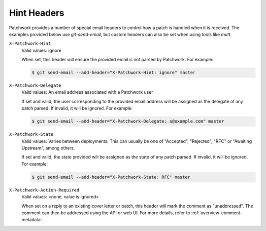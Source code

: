Hint Headers
============

Patchwork provides a number of special email headers to control how a patch is
handled when it is received. The examples provided below use `git-send-email`,
but custom headers can also be set when using tools like `mutt`.

``X-Patchwork-Hint``
  Valid values: ignore

  When set, this header will ensure the provided email is not parsed
  by Patchwork. For example:

  .. code-block:: shell

     $ git send-email --add-header="X-Patchwork-Hint: ignore" master

``X-Patchwork-Delegate``
  Valid values: An email address associated with a Patchwork user

  If set and valid, the user corresponding to the provided email address will
  be assigned as the delegate of any patch parsed. If invalid, it will be
  ignored.  For example:

  .. code-block:: shell

     $ git send-email --add-header="X-Patchwork-Delegate: a@example.com" master

``X-Patchwork-State``
  Valid values: Varies between deployments. This can usually be one of
  "Accepted", "Rejected", "RFC" or "Awaiting Upstream", among others.

  If set and valid, the state provided will be assigned as the state of any
  patch parsed. If invalid, it will be ignored. For example:

  .. code-block:: shell

     $ git send-email --add-header="X-Patchwork-State: RFC" master

``X-Patchwork-Action-Required``
  Valid values: <none, value is ignored>

  When set on a reply to an existing cover letter or patch, this header will
  mark the comment as "unaddressed". The comment can then be addressed using
  the API or web UI. For more details, refer to
  :ref:`overview-comment-metadata`.
